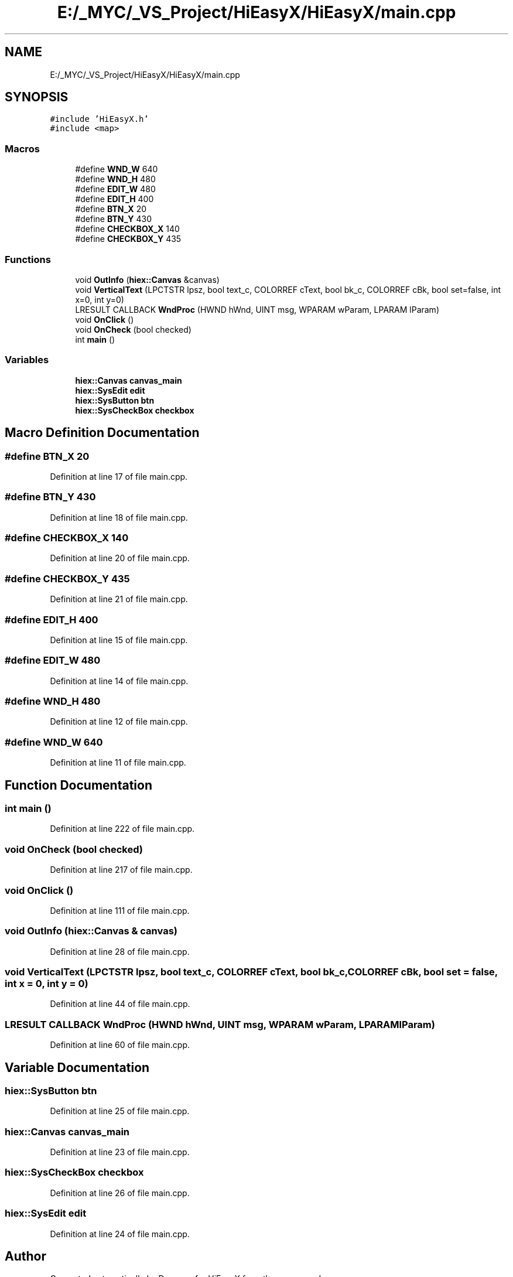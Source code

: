.TH "E:/_MYC/_VS_Project/HiEasyX/HiEasyX/main.cpp" 3 "Sat Aug 13 2022" "Version Ver0.2(alpha)" "HiEasyX" \" -*- nroff -*-
.ad l
.nh
.SH NAME
E:/_MYC/_VS_Project/HiEasyX/HiEasyX/main.cpp
.SH SYNOPSIS
.br
.PP
\fC#include 'HiEasyX\&.h'\fP
.br
\fC#include <map>\fP
.br

.SS "Macros"

.in +1c
.ti -1c
.RI "#define \fBWND_W\fP   640"
.br
.ti -1c
.RI "#define \fBWND_H\fP   480"
.br
.ti -1c
.RI "#define \fBEDIT_W\fP   480"
.br
.ti -1c
.RI "#define \fBEDIT_H\fP   400"
.br
.ti -1c
.RI "#define \fBBTN_X\fP   20"
.br
.ti -1c
.RI "#define \fBBTN_Y\fP   430"
.br
.ti -1c
.RI "#define \fBCHECKBOX_X\fP   140"
.br
.ti -1c
.RI "#define \fBCHECKBOX_Y\fP   435"
.br
.in -1c
.SS "Functions"

.in +1c
.ti -1c
.RI "void \fBOutInfo\fP (\fBhiex::Canvas\fP &canvas)"
.br
.ti -1c
.RI "void \fBVerticalText\fP (LPCTSTR lpsz, bool text_c, COLORREF cText, bool bk_c, COLORREF cBk, bool set=false, int x=0, int y=0)"
.br
.ti -1c
.RI "LRESULT CALLBACK \fBWndProc\fP (HWND hWnd, UINT msg, WPARAM wParam, LPARAM lParam)"
.br
.ti -1c
.RI "void \fBOnClick\fP ()"
.br
.ti -1c
.RI "void \fBOnCheck\fP (bool checked)"
.br
.ti -1c
.RI "int \fBmain\fP ()"
.br
.in -1c
.SS "Variables"

.in +1c
.ti -1c
.RI "\fBhiex::Canvas\fP \fBcanvas_main\fP"
.br
.ti -1c
.RI "\fBhiex::SysEdit\fP \fBedit\fP"
.br
.ti -1c
.RI "\fBhiex::SysButton\fP \fBbtn\fP"
.br
.ti -1c
.RI "\fBhiex::SysCheckBox\fP \fBcheckbox\fP"
.br
.in -1c
.SH "Macro Definition Documentation"
.PP 
.SS "#define BTN_X   20"

.PP
Definition at line 17 of file main\&.cpp\&.
.SS "#define BTN_Y   430"

.PP
Definition at line 18 of file main\&.cpp\&.
.SS "#define CHECKBOX_X   140"

.PP
Definition at line 20 of file main\&.cpp\&.
.SS "#define CHECKBOX_Y   435"

.PP
Definition at line 21 of file main\&.cpp\&.
.SS "#define EDIT_H   400"

.PP
Definition at line 15 of file main\&.cpp\&.
.SS "#define EDIT_W   480"

.PP
Definition at line 14 of file main\&.cpp\&.
.SS "#define WND_H   480"

.PP
Definition at line 12 of file main\&.cpp\&.
.SS "#define WND_W   640"

.PP
Definition at line 11 of file main\&.cpp\&.
.SH "Function Documentation"
.PP 
.SS "int main ()"

.PP
Definition at line 222 of file main\&.cpp\&.
.SS "void OnCheck (bool checked)"

.PP
Definition at line 217 of file main\&.cpp\&.
.SS "void OnClick ()"

.PP
Definition at line 111 of file main\&.cpp\&.
.SS "void OutInfo (\fBhiex::Canvas\fP & canvas)"

.PP
Definition at line 28 of file main\&.cpp\&.
.SS "void VerticalText (LPCTSTR lpsz, bool text_c, COLORREF cText, bool bk_c, COLORREF cBk, bool set = \fCfalse\fP, int x = \fC0\fP, int y = \fC0\fP)"

.PP
Definition at line 44 of file main\&.cpp\&.
.SS "LRESULT CALLBACK WndProc (HWND hWnd, UINT msg, WPARAM wParam, LPARAM lParam)"

.PP
Definition at line 60 of file main\&.cpp\&.
.SH "Variable Documentation"
.PP 
.SS "\fBhiex::SysButton\fP btn"

.PP
Definition at line 25 of file main\&.cpp\&.
.SS "\fBhiex::Canvas\fP canvas_main"

.PP
Definition at line 23 of file main\&.cpp\&.
.SS "\fBhiex::SysCheckBox\fP checkbox"

.PP
Definition at line 26 of file main\&.cpp\&.
.SS "\fBhiex::SysEdit\fP edit"

.PP
Definition at line 24 of file main\&.cpp\&.
.SH "Author"
.PP 
Generated automatically by Doxygen for HiEasyX from the source code\&.
